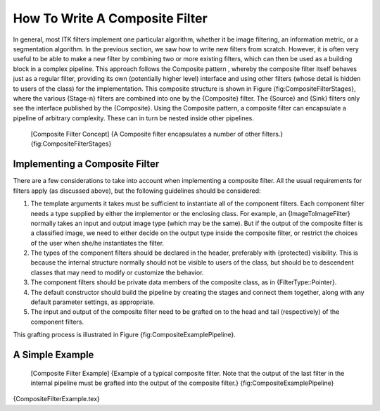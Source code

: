 How To Write A Composite Filter
===============================

In general, most ITK filters implement one particular algorithm, whether
it be image filtering, an information metric, or a segmentation
algorithm. In the previous section, we saw how to write new filters from
scratch. However, it is often very useful to be able to make a new
filter by combining two or more existing filters, which can then be used
as a building block in a complex pipeline. This approach follows the
Composite pattern , whereby the composite filter itself behaves just as
a regular filter, providing its own (potentially higher level) interface
and using other filters (whose detail is hidden to users of the class)
for the implementation. This composite structure is shown in
Figure {fig:CompositeFilterStages}, where the various {Stage-n} filters
are combined into one by the {Composite} filter. The {Source} and {Sink}
filters only see the interface published by the {Composite}. Using the
Composite pattern, a composite filter can encapsulate a pipeline of
arbitrary complexity. These can in turn be nested inside other
pipelines.

    |image| [Composite Filter Concept] {A Composite filter encapsulates
    a number of other filters.} {fig:CompositeFilterStages}

Implementing a Composite Filter
-------------------------------

There are a few considerations to take into account when implementing a
composite filter. All the usual requirements for filters apply (as
discussed above), but the following guidelines should be considered:

#. The template arguments it takes must be sufficient to instantiate all
   of the component filters. Each component filter needs a type supplied
   by either the implementor or the enclosing class. For example, an
   {ImageToImageFilter} normally takes an input and output image type
   (which may be the same). But if the output of the composite filter is
   a classified image, we need to either decide on the output type
   inside the composite filter, or restrict the choices of the user when
   she/he instantiates the filter.

#. The types of the component filters should be declared in the header,
   preferably with {protected} visibility. This is because the internal
   structure normally should not be visible to users of the class, but
   should be to descendent classes that may need to modify or customize
   the behavior.

#. The component filters should be private data members of the composite
   class, as in {FilterType::Pointer}.

#. The default constructor should build the pipeline by creating the
   stages and connect them together, along with any default parameter
   settings, as appropriate.

#. The input and output of the composite filter need to be grafted on to
   the head and tail (respectively) of the component filters.

This grafting process is illustrated in
Figure {fig:CompositeExamplePipeline}.

A Simple Example
----------------

    |image1| [Composite Filter Example] {Example of a typical composite
    filter. Note that the output of the last filter in the internal
    pipeline must be grafted into the output of the composite filter.}
    {fig:CompositeExamplePipeline}

{CompositeFilterExample.tex}

.. |image| image:: CompositeFilterStages.eps
.. |image1| image:: CompositeExamplePipeline.eps
